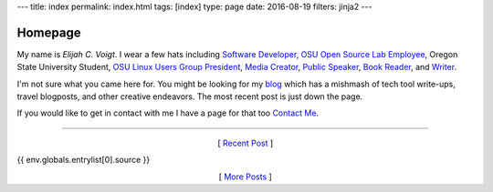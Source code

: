 ---
title: index
permalink: index.html
tags: [index]
type: page
date: 2016-08-19
filters: jinja2
---

Homepage
========

My name is *Elijah C. Voigt*. I wear a few hats including `Software
Developer`_, `OSU Open Source Lab Employee`_, Oregon State University Student,
`OSU Linux Users Group President`_, `Media Creator`_, `Public Speaker`_, `Book
Reader`_, and `Writer`_.

I'm not sure what you came here for. You might be looking for my `blog`_ which
has a mishmash of tech tool write-ups, travel blogposts, and other creative
endeavors. The most recent post is just down the page.

If you would like to get in contact with me I have a page for that too
`Contact Me`_.

----

.. class:: align-center

  [ `Recent Post`_ ]

{{ env.globals.entrylist[0].source }}


.. class:: align-center

    [ `More Posts`_ ]

.. _Recent Post: {{ env.globals.entrylist[0].permalink }}

.. _Software Developer: /about/#code
.. _OSU Open Source Lab Employee: /about/#osu-open-source-lab
.. _OSU Linux Users Group President: http://lug.oregonstate.edu/contact/
.. _Writer: /blog/
.. _Media Creator: /about/#videos
.. _Public Speaker: /about/#slides
.. _Book Reader: /about/#reading
.. _blog: /blog/
.. _Contact Me: /about/#contact
.. _More Posts: /blog/

